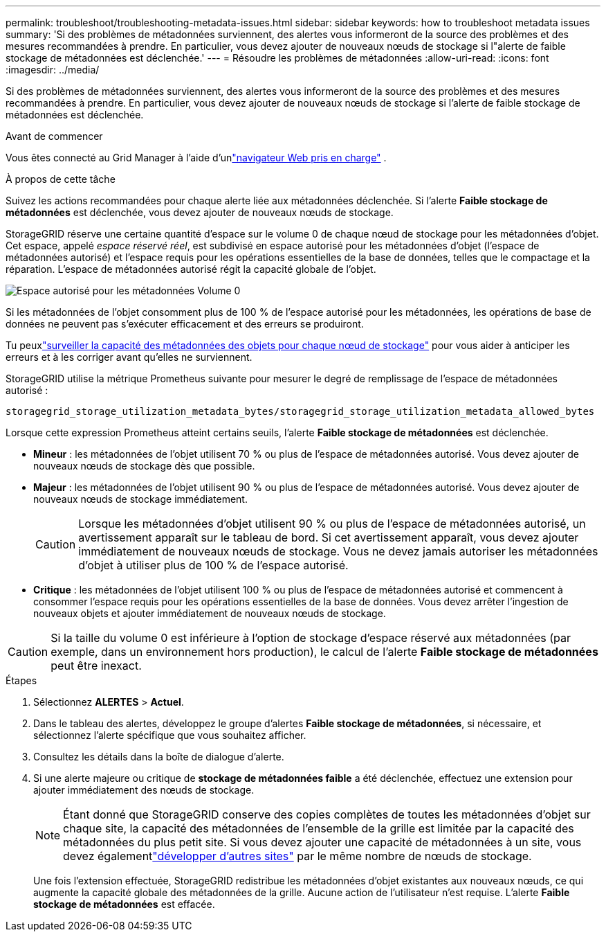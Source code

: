 ---
permalink: troubleshoot/troubleshooting-metadata-issues.html 
sidebar: sidebar 
keywords: how to troubleshoot metadata issues 
summary: 'Si des problèmes de métadonnées surviennent, des alertes vous informeront de la source des problèmes et des mesures recommandées à prendre.  En particulier, vous devez ajouter de nouveaux nœuds de stockage si l"alerte de faible stockage de métadonnées est déclenchée.' 
---
= Résoudre les problèmes de métadonnées
:allow-uri-read: 
:icons: font
:imagesdir: ../media/


[role="lead"]
Si des problèmes de métadonnées surviennent, des alertes vous informeront de la source des problèmes et des mesures recommandées à prendre.  En particulier, vous devez ajouter de nouveaux nœuds de stockage si l'alerte de faible stockage de métadonnées est déclenchée.

.Avant de commencer
Vous êtes connecté au Grid Manager à l'aide d'unlink:../admin/web-browser-requirements.html["navigateur Web pris en charge"] .

.À propos de cette tâche
Suivez les actions recommandées pour chaque alerte liée aux métadonnées déclenchée.  Si l'alerte *Faible stockage de métadonnées* est déclenchée, vous devez ajouter de nouveaux nœuds de stockage.

StorageGRID réserve une certaine quantité d'espace sur le volume 0 de chaque nœud de stockage pour les métadonnées d'objet.  Cet espace, appelé _espace réservé réel_, est subdivisé en espace autorisé pour les métadonnées d'objet (l'espace de métadonnées autorisé) et l'espace requis pour les opérations essentielles de la base de données, telles que le compactage et la réparation.  L'espace de métadonnées autorisé régit la capacité globale de l'objet.

image::../media/metadata_allowed_space_volume_0.png[Espace autorisé pour les métadonnées Volume 0]

Si les métadonnées de l'objet consomment plus de 100 % de l'espace autorisé pour les métadonnées, les opérations de base de données ne peuvent pas s'exécuter efficacement et des erreurs se produiront.

Tu peuxlink:../monitor/monitoring-storage-capacity.html#monitor-object-metadata-capacity-for-each-storage-node["surveiller la capacité des métadonnées des objets pour chaque nœud de stockage"] pour vous aider à anticiper les erreurs et à les corriger avant qu'elles ne surviennent.

StorageGRID utilise la métrique Prometheus suivante pour mesurer le degré de remplissage de l'espace de métadonnées autorisé :

[listing]
----
storagegrid_storage_utilization_metadata_bytes/storagegrid_storage_utilization_metadata_allowed_bytes
----
Lorsque cette expression Prometheus atteint certains seuils, l'alerte *Faible stockage de métadonnées* est déclenchée.

* *Mineur* : les métadonnées de l'objet utilisent 70 % ou plus de l'espace de métadonnées autorisé.  Vous devez ajouter de nouveaux nœuds de stockage dès que possible.
* *Majeur* : les métadonnées de l'objet utilisent 90 % ou plus de l'espace de métadonnées autorisé.  Vous devez ajouter de nouveaux nœuds de stockage immédiatement.
+

CAUTION: Lorsque les métadonnées d'objet utilisent 90 % ou plus de l'espace de métadonnées autorisé, un avertissement apparaît sur le tableau de bord.  Si cet avertissement apparaît, vous devez ajouter immédiatement de nouveaux nœuds de stockage.  Vous ne devez jamais autoriser les métadonnées d’objet à utiliser plus de 100 % de l’espace autorisé.

* *Critique* : les métadonnées de l'objet utilisent 100 % ou plus de l'espace de métadonnées autorisé et commencent à consommer l'espace requis pour les opérations essentielles de la base de données.  Vous devez arrêter l’ingestion de nouveaux objets et ajouter immédiatement de nouveaux nœuds de stockage.



CAUTION: Si la taille du volume 0 est inférieure à l'option de stockage d'espace réservé aux métadonnées (par exemple, dans un environnement hors production), le calcul de l'alerte *Faible stockage de métadonnées* peut être inexact.

.Étapes
. Sélectionnez *ALERTES* > *Actuel*.
. Dans le tableau des alertes, développez le groupe d’alertes *Faible stockage de métadonnées*, si nécessaire, et sélectionnez l’alerte spécifique que vous souhaitez afficher.
. Consultez les détails dans la boîte de dialogue d’alerte.
. Si une alerte majeure ou critique de *stockage de métadonnées faible* a été déclenchée, effectuez une extension pour ajouter immédiatement des nœuds de stockage.
+

NOTE: Étant donné que StorageGRID conserve des copies complètes de toutes les métadonnées d'objet sur chaque site, la capacité des métadonnées de l'ensemble de la grille est limitée par la capacité des métadonnées du plus petit site.  Si vous devez ajouter une capacité de métadonnées à un site, vous devez égalementlink:../expand/adding-grid-nodes-to-existing-site-or-adding-new-site.html["développer d'autres sites"] par le même nombre de nœuds de stockage.

+
Une fois l’extension effectuée, StorageGRID redistribue les métadonnées d’objet existantes aux nouveaux nœuds, ce qui augmente la capacité globale des métadonnées de la grille.  Aucune action de l'utilisateur n'est requise.  L'alerte *Faible stockage de métadonnées* est effacée.


